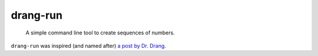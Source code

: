 =========
drang-run
=========

  A simple command line tool to create sequences of numbers.

``drang-run`` was inspired (and named after) `a post by Dr. Drang <https://leancrew.com/all-this/2020/09/running-numbers/>`_.
